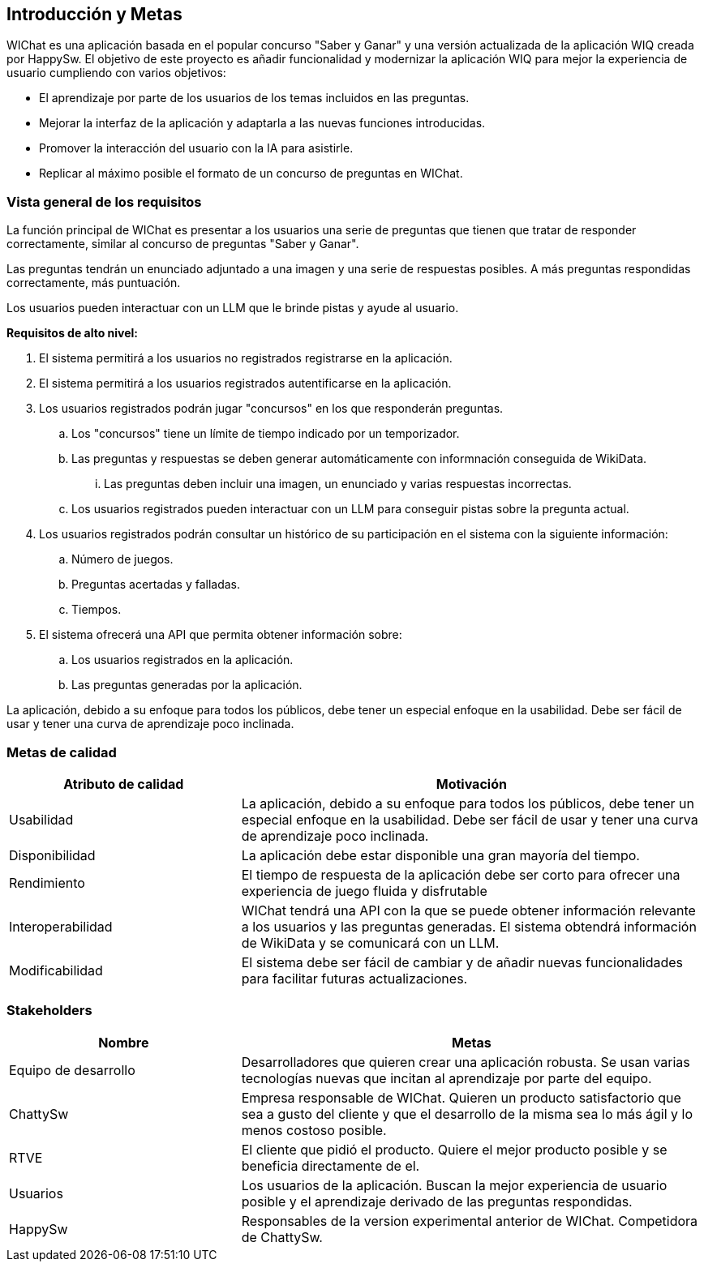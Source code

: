 ifndef::imagesdir[:imagesdir: ../images]

[[section-introduction-and-goals]]
== Introducción y Metas

ifdef::arc42help[]
[role="arc42help"]
****
Describes the relevant requirements and the driving forces that software architects and development team must consider. 
These include

* underlying business goals, 
* essential features, 
* essential functional requirements, 
* quality goals for the architecture and
* relevant stakeholders and their expectations
****
endif::arc42help[]

WIChat es una aplicación basada en el popular concurso "Saber y Ganar" y una versión actualizada de la aplicación WIQ creada por HappySw.
El objetivo de este proyecto es añadir funcionalidad y modernizar la aplicación WIQ para mejor la experiencia de usuario cumpliendo con varios objetivos:

* El aprendizaje por parte de los usuarios de los temas incluidos en las preguntas.
* Mejorar la interfaz de la aplicación y adaptarla a las nuevas funciones introducidas.
* Promover la interacción del usuario con la IA para asistirle.
* Replicar al máximo posible el formato de un concurso de preguntas en WIChat.

=== Vista general de los requisitos

ifdef::arc42help[]
[role="arc42help"]
****
.Contents
Short description of the functional requirements, driving forces, extract (or abstract)
of requirements. Link to (hopefully existing) requirements documents
(with version number and information where to find it).

.Motivation
From the point of view of the end users a system is created or modified to
improve support of a business activity and/or improve the quality.

.Form
Short textual description, probably in tabular use-case format.
If requirements documents exist this overview should refer to these documents.

Keep these excerpts as short as possible. Balance readability of this document with potential redundancy w.r.t to requirements documents.


.Further Information

See https://docs.arc42.org/section-1/[Introduction and Goals] in the arc42 documentation.

****
endif::arc42help[]

La función principal de WIChat es presentar a los usuarios una serie de preguntas que tienen que tratar de responder correctamente, similar al concurso de preguntas "Saber y Ganar".

Las preguntas tendrán un enunciado adjuntado a una imagen y una serie de respuestas posibles. A más preguntas respondidas correctamente, más puntuación.

Los usuarios pueden interactuar con un LLM que le brinde pistas y ayude al usuario.

**Requisitos de alto nivel:**

. El sistema permitirá a los usuarios no registrados registrarse en la aplicación.
. El sistema permitirá a los usuarios registrados autentificarse en la aplicación.
. Los usuarios registrados podrán jugar "concursos" en los que responderán preguntas.
.. Los "concursos" tiene un límite de tiempo indicado por un temporizador.
.. Las preguntas y respuestas se deben generar automáticamente con informnación conseguida de WikiData.
... Las preguntas deben incluir una imagen, un enunciado y varias respuestas incorrectas.
.. Los usuarios registrados pueden interactuar con un LLM para conseguir pistas sobre la pregunta actual.
. Los usuarios registrados podrán consultar un histórico de su participación en el sistema con la siguiente información:
.. Número de juegos.
.. Preguntas acertadas y falladas.
.. Tiempos.
. El sistema ofrecerá una API que permita obtener información sobre:
.. Los usuarios registrados en la aplicación.
.. Las preguntas generadas por la aplicación.

La aplicación, debido a su enfoque para todos los públicos, debe tener un especial enfoque en la usabilidad. Debe ser fácil de usar y tener una curva de aprendizaje poco inclinada.

=== Metas de calidad

ifdef::arc42help[]
[role="arc42help"]
****
.Contents
The top three (max five) quality goals for the architecture whose fulfillment is of highest importance to the major stakeholders. 
We really mean quality goals for the architecture. Don't confuse them with project goals.
They are not necessarily identical.

Consider this overview of potential topics (based upon the ISO 25010 standard):

image::01_2_iso-25010-topics-EN.drawio.png["Categories of Quality Requirements"]

.Motivation
You should know the quality goals of your most important stakeholders, since they will influence fundamental architectural decisions. 
Make sure to be very concrete about these qualities, avoid buzzwords.
If you as an architect do not know how the quality of your work will be judged...

.Form
A table with quality goals and concrete scenarios, ordered by priorities
****
endif::arc42help[]

[options="header",cols="1,2"]
|===
|Atributo de calidad|Motivación
|Usabilidad|La aplicación, debido a su enfoque para todos los públicos, debe tener un especial enfoque en la usabilidad. Debe ser fácil de usar y tener una curva de aprendizaje poco inclinada.
|Disponibilidad|La aplicación debe estar disponible una gran mayoría del tiempo.
|Rendimiento|El tiempo de respuesta de la aplicación debe ser corto para ofrecer una experiencia de juego fluida y disfrutable
|Interoperabilidad|WIChat tendrá una API con la que se puede obtener información relevante a los usuarios y las preguntas generadas. El sistema obtendrá información de WikiData y se comunicará con un LLM.
|Modificabilidad|El sistema debe ser fácil de cambiar y de añadir nuevas funcionalidades para facilitar futuras actualizaciones.
|===

=== Stakeholders

ifdef::arc42help[]
[role="arc42help"]
****
.Contents
Explicit overview of stakeholders of the system, i.e. all person, roles or organizations that

* should know the architecture
* have to be convinced of the architecture
* have to work with the architecture or with code
* need the documentation of the architecture for their work
* have to come up with decisions about the system or its development

.Motivation
You should know all parties involved in development of the system or affected by the system.
Otherwise, you may get nasty surprises later in the development process.
These stakeholders determine the extent and the level of detail of your work and its results.

.Form
Table with role names, person names, and their expectations with respect to the architecture and its documentation.
****
endif::arc42help[]

[options="header",cols="1,2"]
|===
|Nombre|Metas
|Equipo de desarrollo|Desarrolladores que quieren crear una aplicación robusta. Se usan varias tecnologías nuevas que incitan al aprendizaje por parte del equipo.
|ChattySw|Empresa responsable de WIChat. Quieren un producto satisfactorio que sea a gusto del cliente y que el desarrollo de la misma sea lo más ágil y lo menos costoso posible.
|RTVE|El cliente que pidió el producto. Quiere el mejor producto posible y se beneficia directamente de el.
|Usuarios|Los usuarios de la aplicación. Buscan la mejor experiencia de usuario posible y el aprendizaje derivado de las preguntas respondidas.
|HappySw|Responsables de la version experimental anterior de WIChat. Competidora de ChattySw.
|===

